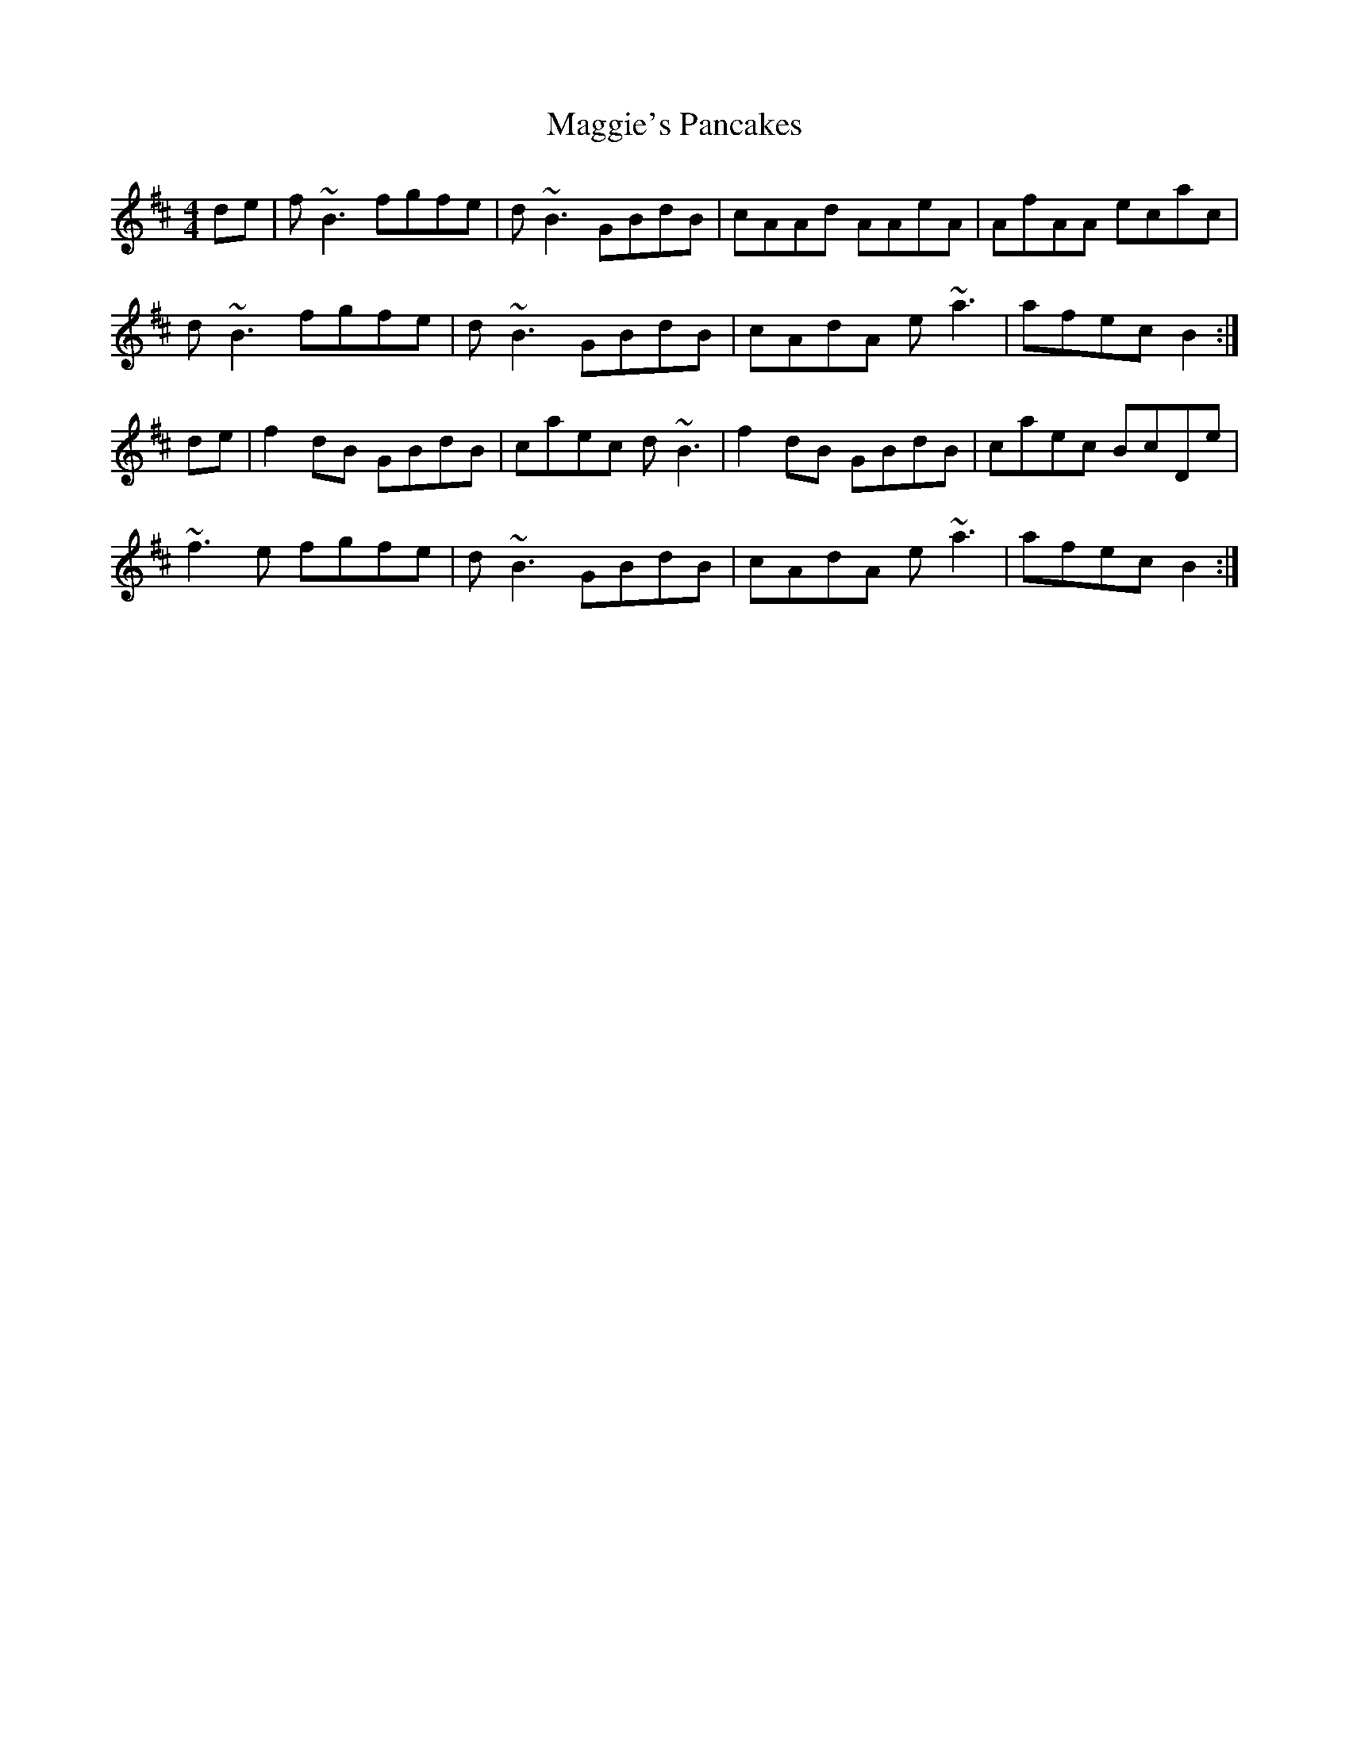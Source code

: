 X: 4
T: Maggie's Pancakes
R: reel
M: 4/4
L: 1/8
K: Bmin
de |f ~B3 fgfe | d ~B3 GBdB | cAAd AAeA | AfAA ecac |
d ~B3 fgfe | d ~B3 GBdB | cAdA e ~a3 | afec B2 :|
de | f2 dB GBdB | caec d ~B3 | f2 dB GBdB | caec BcDe |
~f3 e fgfe | d ~B3 GBdB | cAdA e ~a3 | afec B2 :|